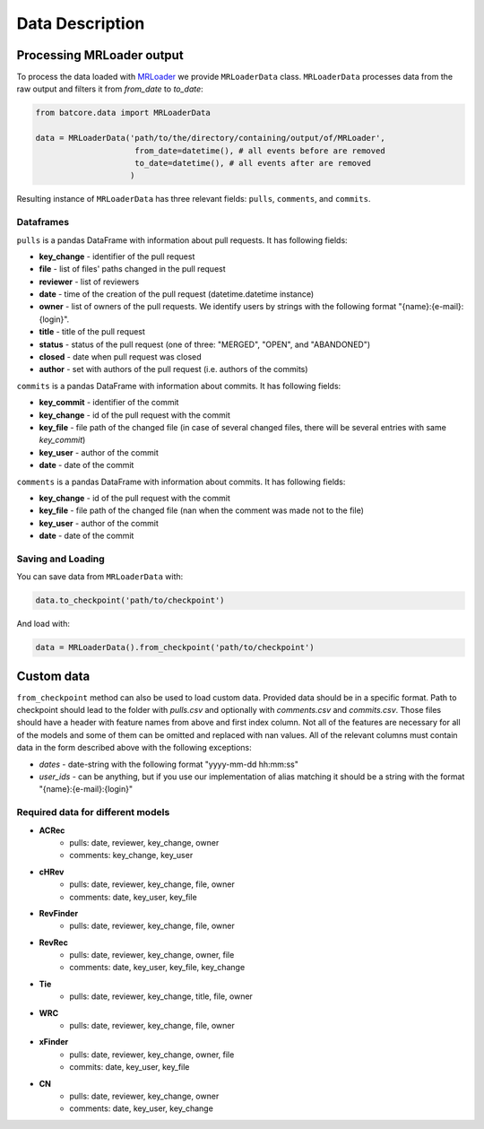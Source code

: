 .. _datadesc_toplevel:

================
Data Description
================

Processing MRLoader output
==========================

To process the data loaded with `MRLoader <https://github.com/JetBrains-Research/MR-loader>`_ we provide ``MRLoaderData`` class.
``MRLoaderData`` processes data from the raw output and filters it from `from_date` to `to_date`:


.. code-block:: python

    from batcore.data import MRLoaderData

    data = MRLoaderData('path/to/the/directory/containing/output/of/MRLoader',
                         from_date=datetime(), # all events before are removed
                         to_date=datetime(), # all events after are removed
                        )


Resulting instance of ``MRLoaderData`` has three relevant fields: ``pulls``, ``comments``, and ``commits``.

Dataframes
----------
``pulls`` is a pandas DataFrame with information about pull requests. It has following fields:

* **key_change** - identifier of the pull request
* **file** - list of files' paths changed in the pull request
* **reviewer** - list of reviewers
* **date** - time of the creation of the pull request (datetime.datetime instance)
* **owner** - list of owners of the pull requests. We identify users by strings with the following format "{name}:{e-mail}:{login}".
* **title** - title of the pull request
* **status** - status of the pull request (one of three: "MERGED", "OPEN", and "ABANDONED")
* **closed** - date when pull request was closed
* **author** - set with authors of the pull request (i.e. authors of the commits)

``commits`` is a pandas DataFrame with information about commits. It has following fields:

* **key_commit** - identifier of the commit
* **key_change** - id of the pull request with the commit
* **key_file** - file path of the changed file (in case of several changed files, there will be several entries with same `key_commit`)
* **key_user** - author of the commit
* **date** - date of the commit

``comments`` is a pandas DataFrame with information about commits. It has following fields:

* **key_change** - id of the pull request with the commit
* **key_file** - file path of the changed file (nan when the comment was made not to the file)
* **key_user** - author of the commit
* **date** - date of the commit

Saving and Loading
------------------

You can save data from ``MRLoaderData`` with:

.. code-block:: python

    data.to_checkpoint('path/to/checkpoint')


And load with:

.. code-block:: python

    data = MRLoaderData().from_checkpoint('path/to/checkpoint')

Custom data
===========

``from_checkpoint`` method can also be used to load custom data.
Provided data should be in a specific format.
Path to checkpoint should lead to the folder with `pulls.csv` and optionally with `comments.csv` and `commits.csv`.
Those files should have a header with feature names from above and first index column.
Not all of the features are necessary for all of the models and some of them can be omitted and replaced with nan values.
All of the relevant columns must contain data in the form described above with the following exceptions:

* `dates` - date-string with the following format "yyyy-mm-dd hh:mm:ss"
* `user_ids` - can be anything, but if you use our implementation of alias matching it should be a string with the format "{name}:{e-mail}:{login}"


Required data for different models
----------------------------------

* **ACRec**
    * pulls: date, reviewer, key_change, owner
    * comments: key_change, key_user
* **cHRev**
    * pulls: date, reviewer, key_change, file, owner
    * comments: date, key_user, key_file
* **RevFinder**
    * pulls: date, reviewer, key_change, file, owner
* **RevRec**
    * pulls: date, reviewer, key_change, owner, file
    * comments: date, key_user, key_file, key_change
* **Tie**
    * pulls: date, reviewer, key_change, title, file, owner
* **WRC**
    * pulls: date, reviewer, key_change, file, owner
* **xFinder**
    * pulls: date, reviewer, key_change, owner, file
    * commits: date, key_user, key_file
* **CN**
    * pulls: date, reviewer, key_change, owner
    * comments: date, key_user, key_change



